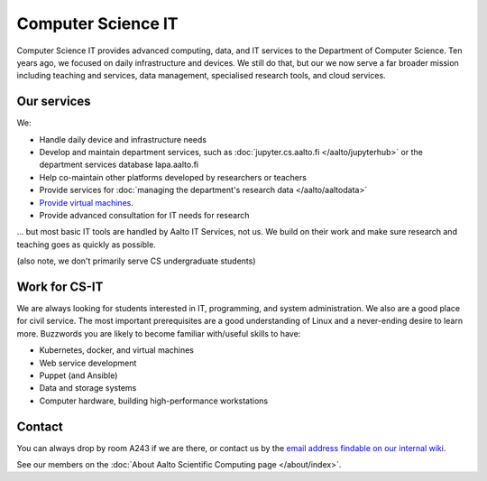 Computer Science IT
===================

Computer Science IT provides advanced computing, data, and IT services
to the Department of Computer Science.  Ten years ago,
we focused on daily infrastructure and devices.  We still do that, but
our we now serve a far broader mission including teaching and
services, data management, specialised research tools, and cloud
services.



Our services
------------

We:

* Handle daily device and infrastructure needs

* Develop and maintain department services, such as
  :doc:`jupyter.cs.aalto.fi </aalto/jupyterhub>` or the department
  services database lapa.aalto.fi

* Help co-maintain other platforms developed by researchers or
  teachers

* Provide services for :doc:`managing the department's research data
  </aalto/aaltodata>`

* `Provide virtual machines
  <https://wiki.aalto.fi/display/CSdept/IT>`__.

* Provide advanced consultation for IT needs for research

... but most basic IT tools are handled by Aalto IT Services, not
us.  We build on their work and make sure research and teaching goes
as quickly as possible.

(also note, we don't primarily serve CS undergraduate students)


Work for CS-IT
--------------

We are always looking for students interested in IT, programming, and
system administration.  We also are a good place for civil service.
The most important prerequisites are a good understanding of Linux and
a never-ending desire to learn more.  Buzzwords you are likely to
become familiar with/useful skills to have:

* Kubernetes, docker, and virtual machines
* Web service development
* Puppet (and Ansible)
* Data and storage systems
* Computer hardware, building high-performance workstations



Contact
-------

You can always drop by room A243 if we are there, or contact us by the
`email address findable on our internal wiki
<https://wiki.aalto.fi/display/CSdept/IT>`__.

See our members on the :doc:`About Aalto Scientific Computing page
</about/index>`.
